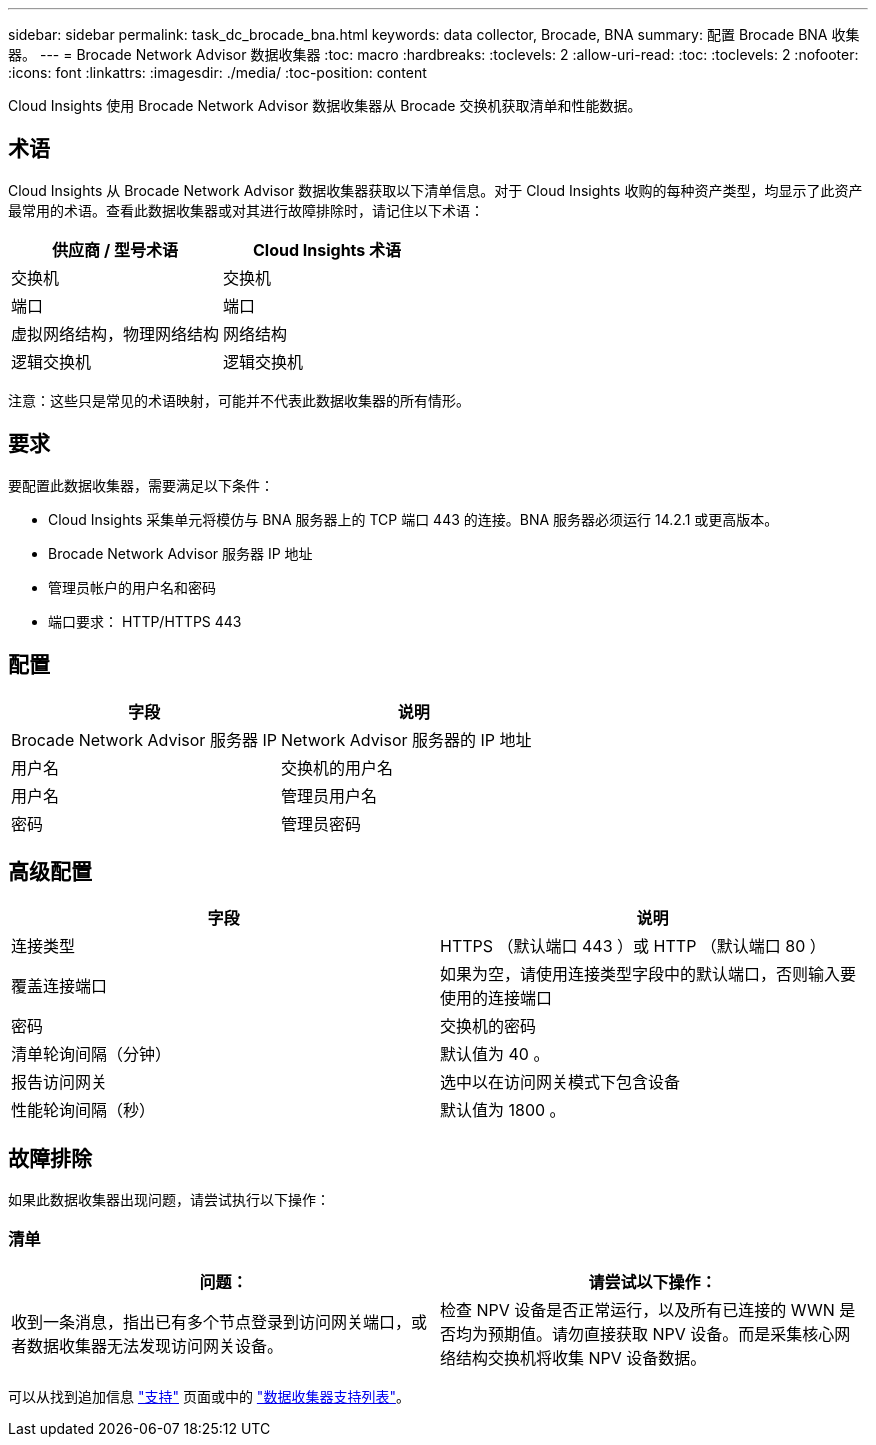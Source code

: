 ---
sidebar: sidebar 
permalink: task_dc_brocade_bna.html 
keywords: data collector, Brocade, BNA 
summary: 配置 Brocade BNA 收集器。 
---
= Brocade Network Advisor 数据收集器
:toc: macro
:hardbreaks:
:toclevels: 2
:allow-uri-read: 
:toc: 
:toclevels: 2
:nofooter: 
:icons: font
:linkattrs: 
:imagesdir: ./media/
:toc-position: content


[role="lead"]
Cloud Insights 使用 Brocade Network Advisor 数据收集器从 Brocade 交换机获取清单和性能数据。



== 术语

Cloud Insights 从 Brocade Network Advisor 数据收集器获取以下清单信息。对于 Cloud Insights 收购的每种资产类型，均显示了此资产最常用的术语。查看此数据收集器或对其进行故障排除时，请记住以下术语：

[cols="2*"]
|===
| 供应商 / 型号术语 | Cloud Insights 术语 


| 交换机 | 交换机 


| 端口 | 端口 


| 虚拟网络结构，物理网络结构 | 网络结构 


| 逻辑交换机 | 逻辑交换机 
|===
注意：这些只是常见的术语映射，可能并不代表此数据收集器的所有情形。



== 要求

要配置此数据收集器，需要满足以下条件：

* Cloud Insights 采集单元将模仿与 BNA 服务器上的 TCP 端口 443 的连接。BNA 服务器必须运行 14.2.1 或更高版本。
* Brocade Network Advisor 服务器 IP 地址
* 管理员帐户的用户名和密码
* 端口要求： HTTP/HTTPS 443




== 配置

[cols="2*"]
|===
| 字段 | 说明 


| Brocade Network Advisor 服务器 IP | Network Advisor 服务器的 IP 地址 


| 用户名 | 交换机的用户名 


| 用户名 | 管理员用户名 


| 密码 | 管理员密码 
|===


== 高级配置

[cols="2*"]
|===
| 字段 | 说明 


| 连接类型 | HTTPS （默认端口 443 ）或 HTTP （默认端口 80 ） 


| 覆盖连接端口 | 如果为空，请使用连接类型字段中的默认端口，否则输入要使用的连接端口 


| 密码 | 交换机的密码 


| 清单轮询间隔（分钟） | 默认值为 40 。 


| 报告访问网关 | 选中以在访问网关模式下包含设备 


| 性能轮询间隔（秒） | 默认值为 1800 。 
|===


== 故障排除

如果此数据收集器出现问题，请尝试执行以下操作：



=== 清单

[cols="2*"]
|===
| 问题： | 请尝试以下操作： 


| 收到一条消息，指出已有多个节点登录到访问网关端口，或者数据收集器无法发现访问网关设备。 | 检查 NPV 设备是否正常运行，以及所有已连接的 WWN 是否均为预期值。请勿直接获取 NPV 设备。而是采集核心网络结构交换机将收集 NPV 设备数据。 
|===
可以从找到追加信息 link:concept_requesting_support.html["支持"] 页面或中的 link:reference_data_collector_support_matrix.html["数据收集器支持列表"]。
